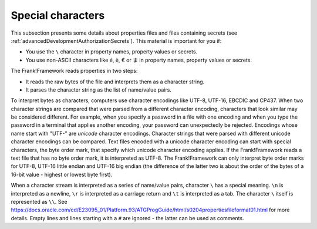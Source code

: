 .. |eup| unicode:: U+00e9
.. |edown| unicode:: U+00e8
.. |euro| unicode:: U+20AC
.. |japanese_ma| unicode:: U+307E

.. _propertiesSpecialChars:

Special characters
==================

This subsection presents some details about properties files and files containing secrets (see :ref:`advancedDevelopmentAuthorizationSecrets`). This material is important for you if:

* You use the ``\`` character in property names, property values or secrets.
* You use non-ASCII characters like |eup|, |edown|, |euro| or |japanese_ma| in property names, property values or secrets.

The Frank!Framework reads properties in two steps:

* It reads the raw bytes of the file and interprets them as a character string.
* It parses the character string as the list of name/value pairs.

To interpret bytes as characters, computers use character encodings like UTF-8, UTF-16, EBCDIC and CP437. When two character strings are compared that were parsed from a different character encoding, characters that look similar may be considered different. For example, when you specify a password in a file with one encoding and when you type the password in a terminal that applies another encoding, your password can unexpectedly be rejected. Encodings whose name start with "UTF-" are *unicode* character encodings. Character strings that were parsed with different unicode character encodings can be compared. Text files encoded with a unicode character encoding can start with special characters, the byte order mark, that specify which unicode character encoding applies. If the Frank!Framework reads a text file that has no byte order mark, it is interpreted as UTF-8. The Frank!Framework can only interpret byte order marks for UTF-8, UTF-16 little endian and UTF-16 big endian (the difference of the latter two is about the order of the bytes of a 16-bit value - highest or lowest byte first).

When a character stream is interpreted as a series of name/value pairs, character ``\`` has a special meaning. ``\n`` is interpreted as a newline, ``\r`` is interpreted as a carriage return and ``\t`` is interpreted as a tab. The character ``\`` itself is represented as ``\\``. See https://docs.oracle.com/cd/E23095_01/Platform.93/ATGProgGuide/html/s0204propertiesfileformat01.html for more details. Empty lines and lines starting with a ``#`` are ignored - the latter can be used as comments.
